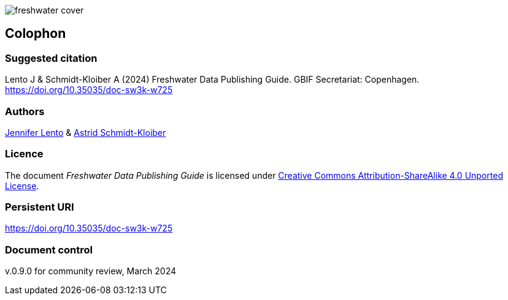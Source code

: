 // add cover image to img directory and update filename below
ifdef::backend-html5[]
image::img/web/freshwater-cover.png[]
endif::backend-html5[]

== Colophon

=== Suggested citation

Lento J & Schmidt-Kloiber A (2024) Freshwater Data Publishing Guide. GBIF Secretariat: Copenhagen. https://doi.org/10.35035/doc-sw3k-w725

=== Authors

https://orcid.org/0000-0002-8098-4825[Jennifer Lento^] & https://orcid.org/0000-0001-8839-5913[Astrid Schmidt-Kloiber^]

=== Licence

The document _Freshwater Data Publishing Guide_ is licensed under https://creativecommons.org/licenses/by-sa/4.0[Creative Commons Attribution-ShareAlike 4.0 Unported License].

=== Persistent URI

https://doi.org/10.35035/doc-sw3k-w725

=== Document control

v.0.9.0 for community review, March 2024
